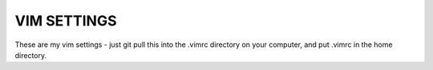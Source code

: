VIM SETTINGS
============

These are my vim settings - just git pull this into the .vimrc directory on your computer, 
and put .vimrc in the home directory.


